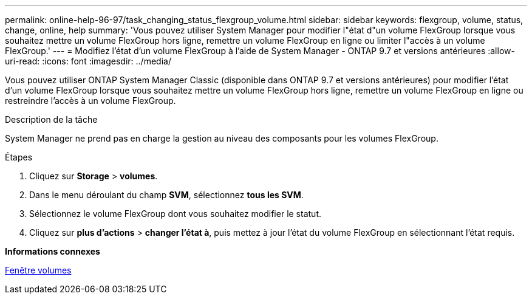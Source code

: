 ---
permalink: online-help-96-97/task_changing_status_flexgroup_volume.html 
sidebar: sidebar 
keywords: flexgroup, volume, status, change, online, help 
summary: 'Vous pouvez utiliser System Manager pour modifier l"état d"un volume FlexGroup lorsque vous souhaitez mettre un volume FlexGroup hors ligne, remettre un volume FlexGroup en ligne ou limiter l"accès à un volume FlexGroup.' 
---
= Modifiez l'état d'un volume FlexGroup à l'aide de System Manager - ONTAP 9.7 et versions antérieures
:allow-uri-read: 
:icons: font
:imagesdir: ../media/


[role="lead"]
Vous pouvez utiliser ONTAP System Manager Classic (disponible dans ONTAP 9.7 et versions antérieures) pour modifier l'état d'un volume FlexGroup lorsque vous souhaitez mettre un volume FlexGroup hors ligne, remettre un volume FlexGroup en ligne ou restreindre l'accès à un volume FlexGroup.

.Description de la tâche
System Manager ne prend pas en charge la gestion au niveau des composants pour les volumes FlexGroup.

.Étapes
. Cliquez sur *Storage* > *volumes*.
. Dans le menu déroulant du champ *SVM*, sélectionnez *tous les SVM*.
. Sélectionnez le volume FlexGroup dont vous souhaitez modifier le statut.
. Cliquez sur *plus d'actions* > *changer l'état à*, puis mettez à jour l'état du volume FlexGroup en sélectionnant l'état requis.


*Informations connexes*

xref:reference_volumes_window.adoc[Fenêtre volumes]
